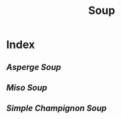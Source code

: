#+title: Soup

* Index
** [[{{% ref asperge-soup.org %}}][Asperge Soup]]
** [[{{% ref miso-soup.org %}}][Miso Soup]]
** [[{{% ref simple-champignon-soup.org %}}][Simple Champignon Soup]]
